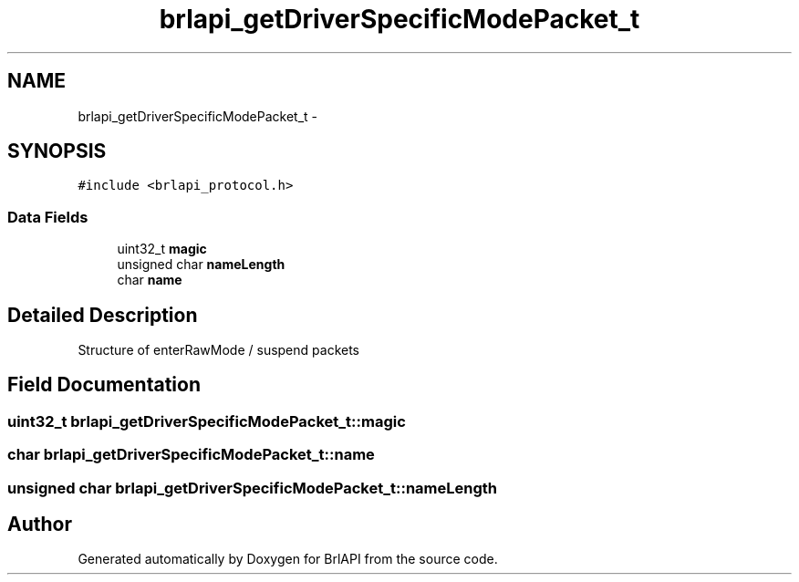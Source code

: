 .TH "brlapi_getDriverSpecificModePacket_t" 3 "Thu Jun 7 2012" "Version 1.0" "BrlAPI" \" -*- nroff -*-
.ad l
.nh
.SH NAME
brlapi_getDriverSpecificModePacket_t \- 
.SH SYNOPSIS
.br
.PP
.PP
\fC#include <brlapi_protocol.h>\fP
.SS "Data Fields"

.in +1c
.ti -1c
.RI "uint32_t \fBmagic\fP"
.br
.ti -1c
.RI "unsigned char \fBnameLength\fP"
.br
.ti -1c
.RI "char \fBname\fP"
.br
.in -1c
.SH "Detailed Description"
.PP 
Structure of enterRawMode / suspend packets 
.SH "Field Documentation"
.PP 
.SS "uint32_t \fBbrlapi_getDriverSpecificModePacket_t::magic\fP"
.SS "char \fBbrlapi_getDriverSpecificModePacket_t::name\fP"
.SS "unsigned char \fBbrlapi_getDriverSpecificModePacket_t::nameLength\fP"

.SH "Author"
.PP 
Generated automatically by Doxygen for BrlAPI from the source code.
